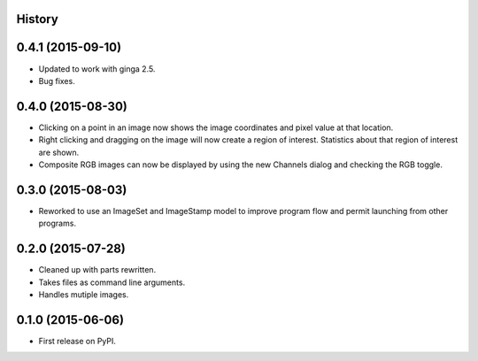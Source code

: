 .. :changelog:

History
-------

0.4.1 (2015-09-10)
---------------------

* Updated to work with ginga 2.5.
* Bug fixes.


0.4.0 (2015-08-30)
---------------------

* Clicking on a point in an image now shows the image coordinates and pixel
  value at that location.
* Right clicking and dragging on the image will now create a region of interest.
  Statistics about that region of interest are shown.
* Composite RGB images can now be displayed by using the new Channels dialog and
  checking the RGB toggle.


0.3.0 (2015-08-03)
---------------------

* Reworked to use an ImageSet and ImageStamp model to improve program flow and
  permit launching from other programs.


0.2.0 (2015-07-28)
---------------------

* Cleaned up with parts rewritten.
* Takes files as command line arguments.
* Handles mutiple images.


0.1.0 (2015-06-06)
---------------------

* First release on PyPI.
